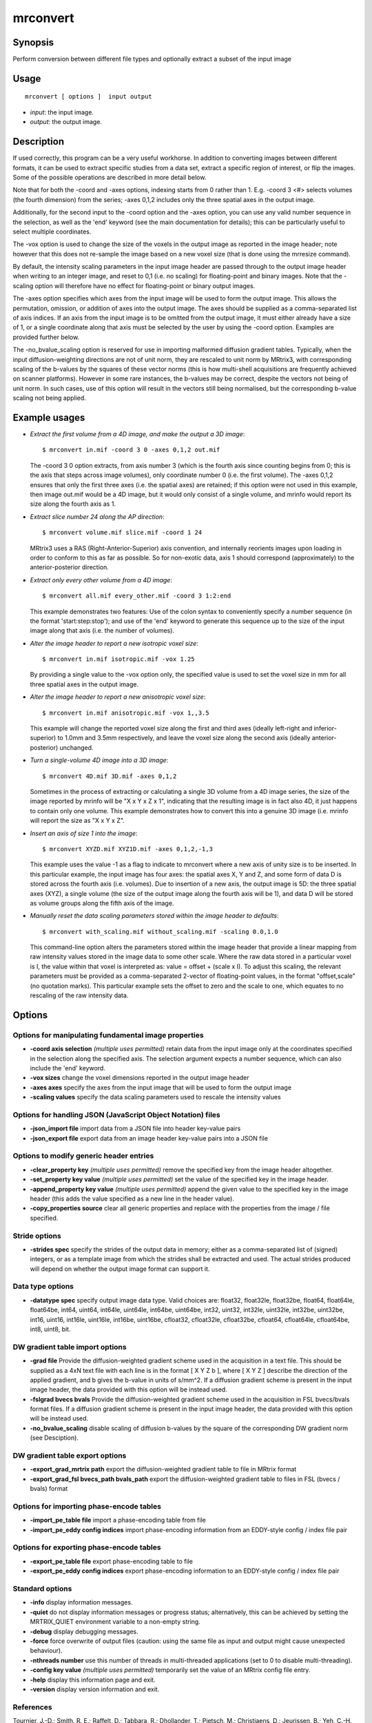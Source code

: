 .. _mrconvert:

mrconvert
===================

Synopsis
--------

Perform conversion between different file types and optionally extract a subset of the input image

Usage
--------

::

    mrconvert [ options ]  input output

-  *input*: the input image.
-  *output*: the output image.

Description
-----------

If used correctly, this program can be a very useful workhorse. In addition to converting images between different formats, it can be used to extract specific studies from a data set, extract a specific region of interest, or flip the images. Some of the possible operations are described in more detail below.

Note that for both the -coord and -axes options, indexing starts from 0 rather than 1. E.g. -coord 3 <#> selects volumes (the fourth dimension) from the series; -axes 0,1,2 includes only the three spatial axes in the output image.

Additionally, for the second input to the -coord option and the -axes option, you can use any valid number sequence in the selection, as well as the 'end' keyword (see the main documentation for details); this can be particularly useful to select multiple coordinates.

The -vox option is used to change the size of the voxels in the output image as reported in the image header; note however that this does not re-sample the image based on a new voxel size (that is done using the mrresize command).

By default, the intensity scaling parameters in the input image header are passed through to the output image header when writing to an integer image, and reset to 0,1 (i.e. no scaling) for floating-point and binary images. Note that the -scaling option will therefore have no effect for floating-point or binary output images.

The -axes option specifies which axes from the input image will be used to form the output image. This allows the permutation, omission, or addition of axes into the output image. The axes should be supplied as a comma-separated list of axis indices. If an axis from the input image is to be omitted from the output image, it must either already have a size of 1, or a single coordinate along that axis must be selected by the user by using the -coord option. Examples are provided further below.

The -no_bvalue_scaling option is reserved for use in importing malformed diffusion gradient tables. Typically, when the input diffusion-weighting directions are not of unit norm, they are rescaled to unit norm by MRtrix3, with corresponding scaling of the b-values by the squares of these vector norms (this is how multi-shell acquisitions are frequently achieved on scanner platforms). However in some rare instances, the b-values may be correct, despite the vectors not being of unit norm. In such cases, use of this option will result in the vectors still being normalised, but the corresponding b-value scaling not being applied.

Example usages
--------------

-   *Extract the first volume from a 4D image, and make the output a 3D image*::

        $ mrconvert in.mif -coord 3 0 -axes 0,1,2 out.mif

    The -coord 3 0 option extracts, from axis number 3 (which is the fourth axis since counting begins from 0; this is the axis that steps across image volumes), only coordinate number 0 (i.e. the first volume). The -axes 0,1,2 ensures that only the first three axes (i.e. the spatial axes) are retained; if this option were not used in this example, then image out.mif would be a 4D image, but it would only consist of a single volume, and mrinfo would report its size along the fourth axis as 1.

-   *Extract slice number 24 along the AP direction*::

        $ mrconvert volume.mif slice.mif -coord 1 24

    MRtrix3 uses a RAS (Right-Anterior-Superior) axis convention, and internally reorients images upon loading in order to conform to this as far as possible. So for non-exotic data, axis 1 should correspond (approximately) to the anterior-posterior direction.

-   *Extract only every other volume from a 4D image*::

        $ mrconvert all.mif every_other.mif -coord 3 1:2:end

    This example demonstrates two features: Use of the colon syntax to conveniently specify a number sequence (in the format 'start:step:stop'); and use of the 'end' keyword to generate this sequence up to the size of the input image along that axis (i.e. the number of volumes).

-   *Alter the image header to report a new isotropic voxel size*::

        $ mrconvert in.mif isotropic.mif -vox 1.25

    By providing a single value to the -vox option only, the specified value is used to set the voxel size in mm for all three spatial axes in the output image.

-   *Alter the image header to report a new anisotropic voxel size*::

        $ mrconvert in.mif anisotropic.mif -vox 1,,3.5

    This example will change the reported voxel size along the first and third axes (ideally left-right and inferior-superior) to 1.0mm and 3.5mm respectively, and leave the voxel size along the second axis (ideally anterior-posterior) unchanged.

-   *Turn a single-volume 4D image into a 3D image*::

        $ mrconvert 4D.mif 3D.mif -axes 0,1,2

    Sometimes in the process of extracting or calculating a single 3D volume from a 4D image series, the size of the image reported by mrinfo will be "X x Y x Z x 1", indicating that the resulting image is in fact also 4D, it just happens to contain only one volume. This example demonstrates how to convert this into a genuine 3D image (i.e. mrinfo will report the size as "X x Y x Z".

-   *Insert an axis of size 1 into the image*::

        $ mrconvert XYZD.mif XYZ1D.mif -axes 0,1,2,-1,3

    This example uses the value -1 as a flag to indicate to mrconvert where a new axis of unity size is to be inserted. In this particular example, the input image has four axes: the spatial axes X, Y and Z, and some form of data D is stored across the fourth axis (i.e. volumes). Due to insertion of a new axis, the output image is 5D: the three spatial axes (XYZ), a single volume (the size of the output image along the fourth axis will be 1), and data D will be stored as volume groups along the fifth axis of the image.

-   *Manually reset the data scaling parameters stored within the image header to defaults*::

        $ mrconvert with_scaling.mif without_scaling.mif -scaling 0.0,1.0

    This command-line option alters the parameters stored within the image header that provide a linear mapping from raw intensity values stored in the image data to some other scale. Where the raw data stored in a particular voxel is I, the value within that voxel is interpreted as: value = offset + (scale x I).  To adjust this scaling, the relevant parameters must be provided as a comma-separated 2-vector of floating-point values, in the format "offset,scale" (no quotation marks). This particular example sets the offset to zero and the scale to one, which equates to no rescaling of the raw intensity data.

Options
-------

Options for manipulating fundamental image properties
^^^^^^^^^^^^^^^^^^^^^^^^^^^^^^^^^^^^^^^^^^^^^^^^^^^^^

-  **-coord axis selection** *(multiple uses permitted)* retain data from the input image only at the coordinates specified in the selection along the specified axis. The selection argument expects a number sequence, which can also include the 'end' keyword.

-  **-vox sizes** change the voxel dimensions reported in the output image header

-  **-axes axes** specify the axes from the input image that will be used to form the output image

-  **-scaling values** specify the data scaling parameters used to rescale the intensity values

Options for handling JSON (JavaScript Object Notation) files
^^^^^^^^^^^^^^^^^^^^^^^^^^^^^^^^^^^^^^^^^^^^^^^^^^^^^^^^^^^^

-  **-json_import file** import data from a JSON file into header key-value pairs

-  **-json_export file** export data from an image header key-value pairs into a JSON file

Options to modify generic header entries
^^^^^^^^^^^^^^^^^^^^^^^^^^^^^^^^^^^^^^^^

-  **-clear_property key** *(multiple uses permitted)* remove the specified key from the image header altogether.

-  **-set_property key value** *(multiple uses permitted)* set the value of the specified key in the image header.

-  **-append_property key value** *(multiple uses permitted)* append the given value to the specified key in the image header (this adds the value specified as a new line in the header value).

-  **-copy_properties source** clear all generic properties and replace with the properties from the image / file specified.

Stride options
^^^^^^^^^^^^^^

-  **-strides spec** specify the strides of the output data in memory; either as a comma-separated list of (signed) integers, or as a template image from which the strides shall be extracted and used. The actual strides produced will depend on whether the output image format can support it.

Data type options
^^^^^^^^^^^^^^^^^

-  **-datatype spec** specify output image data type. Valid choices are: float32, float32le, float32be, float64, float64le, float64be, int64, uint64, int64le, uint64le, int64be, uint64be, int32, uint32, int32le, uint32le, int32be, uint32be, int16, uint16, int16le, uint16le, int16be, uint16be, cfloat32, cfloat32le, cfloat32be, cfloat64, cfloat64le, cfloat64be, int8, uint8, bit.

DW gradient table import options
^^^^^^^^^^^^^^^^^^^^^^^^^^^^^^^^

-  **-grad file** Provide the diffusion-weighted gradient scheme used in the acquisition in a text file. This should be supplied as a 4xN text file with each line is in the format [ X Y Z b ], where [ X Y Z ] describe the direction of the applied gradient, and b gives the b-value in units of s/mm^2. If a diffusion gradient scheme is present in the input image header, the data provided with this option will be instead used.

-  **-fslgrad bvecs bvals** Provide the diffusion-weighted gradient scheme used in the acquisition in FSL bvecs/bvals format files. If a diffusion gradient scheme is present in the input image header, the data provided with this option will be instead used.

-  **-no_bvalue_scaling** disable scaling of diffusion b-values by the square of the corresponding DW gradient norm (see Desciption).

DW gradient table export options
^^^^^^^^^^^^^^^^^^^^^^^^^^^^^^^^

-  **-export_grad_mrtrix path** export the diffusion-weighted gradient table to file in MRtrix format

-  **-export_grad_fsl bvecs_path bvals_path** export the diffusion-weighted gradient table to files in FSL (bvecs / bvals) format

Options for importing phase-encode tables
^^^^^^^^^^^^^^^^^^^^^^^^^^^^^^^^^^^^^^^^^

-  **-import_pe_table file** import a phase-encoding table from file

-  **-import_pe_eddy config indices** import phase-encoding information from an EDDY-style config / index file pair

Options for exporting phase-encode tables
^^^^^^^^^^^^^^^^^^^^^^^^^^^^^^^^^^^^^^^^^

-  **-export_pe_table file** export phase-encoding table to file

-  **-export_pe_eddy config indices** export phase-encoding information to an EDDY-style config / index file pair

Standard options
^^^^^^^^^^^^^^^^

-  **-info** display information messages.

-  **-quiet** do not display information messages or progress status; alternatively, this can be achieved by setting the MRTRIX_QUIET environment variable to a non-empty string.

-  **-debug** display debugging messages.

-  **-force** force overwrite of output files (caution: using the same file as input and output might cause unexpected behaviour).

-  **-nthreads number** use this number of threads in multi-threaded applications (set to 0 to disable multi-threading).

-  **-config key value** *(multiple uses permitted)* temporarily set the value of an MRtrix config file entry.

-  **-help** display this information page and exit.

-  **-version** display version information and exit.

References
^^^^^^^^^^

Tournier, J.-D.; Smith, R. E.; Raffelt, D.; Tabbara, R.; Dhollander, T.; Pietsch, M.; Christiaens, D.; Jeurissen, B.; Yeh, C.-H. & Connelly, A. MRtrix3: A fast, flexible and open software framework for medical image processing and visualisation. NeuroImage, 2019, 202, 116137

--------------



**Author:** J-Donald Tournier (jdtournier@gmail.com) and Robert E. Smith (robert.smith@florey.edu.au)

**Copyright:** Copyright (c) 2008-2019 the MRtrix3 contributors.

This Source Code Form is subject to the terms of the Mozilla Public
License, v. 2.0. If a copy of the MPL was not distributed with this
file, You can obtain one at http://mozilla.org/MPL/2.0/.

Covered Software is provided under this License on an "as is"
basis, without warranty of any kind, either expressed, implied, or
statutory, including, without limitation, warranties that the
Covered Software is free of defects, merchantable, fit for a
particular purpose or non-infringing.
See the Mozilla Public License v. 2.0 for more details.

For more details, see http://www.mrtrix.org/.



